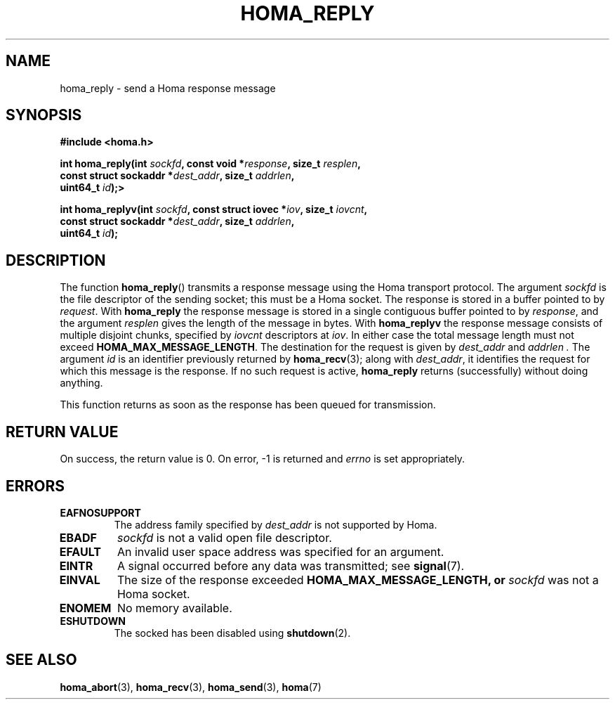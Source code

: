 .TH HOMA_REPLY 3 2021-08-24 "Homa" "Linux Programmer's Manual"
.SH NAME
homa_reply \- send a Homa response message
.SH SYNOPSIS
.nf
.B #include <homa.h>
.PP
.BI "int homa_reply(int " sockfd ", const void *" response ", size_t " \
resplen ,
.BI "               const struct sockaddr *" dest_addr ", size_t " \
addrlen  ,
.BI "               uint64_t " id );>
.PP
.BI "int homa_replyv(int " sockfd ", const struct iovec *" iov ", size_t " \
iovcnt ,
.BI "               const struct sockaddr *" dest_addr ", size_t " \
addrlen  ,
.BI "               uint64_t " id );
.fi
.SH DESCRIPTION
The function
.BR homa_reply ()
transmits a response message using the Homa transport protocol.
The argument
.I sockfd
is the file descriptor of the sending socket; this must be a Homa socket.
The response is stored in a buffer pointed to by
.IR request .
With
.BR homa_reply
the response message is stored in a single contiguous buffer pointed to by
.IR response ,
and the argument 
.I resplen
gives the length of the message in bytes.
With
.BR homa_replyv
the response message consists of multiple disjoint chunks, specified
by
.I iovcnt
descriptors at
.IR iov .
In either case the total message length must not exceed
.BR HOMA_MAX_MESSAGE_LENGTH .
The destination for the request is given by
.I dest_addr
and
.I addrlen .
The argument
.I id
is an identifier previously returned by 
.BR homa_recv (3);
along with
.IR dest_addr ,
it identifies the request for which this message is the response.
If no such request is active,
.B homa_reply
returns (successfully) without doing anything.
.PP
This function returns as soon as the response has been queued for
transmission.

.SH RETURN VALUE
On success, the return value is 0.
On error, \-1 is returned and
.I errno
is set appropriately.
.SH ERRORS
.TP
.B EAFNOSUPPORT
The address family specified by
.I dest_addr
is not supported by Homa.
.TP
.B EBADF
.I sockfd
is not a valid open file descriptor.
.TP
.B EFAULT
An invalid user space address was specified for an argument.
.TP
.B EINTR
A signal occurred before any data was transmitted; see
.BR signal (7).
.TP
.B EINVAL
The size of the response exceeded
.B HOMA_MAX_MESSAGE_LENGTH, or
.I sockfd
was not a Homa socket.
.TP
.B ENOMEM
No memory available.
.TP
.B ESHUTDOWN
The socked has been disabled using
.BR shutdown (2).
.SH SEE ALSO
.BR homa_abort (3),
.BR homa_recv (3),
.BR homa_send (3),
.BR homa (7)
